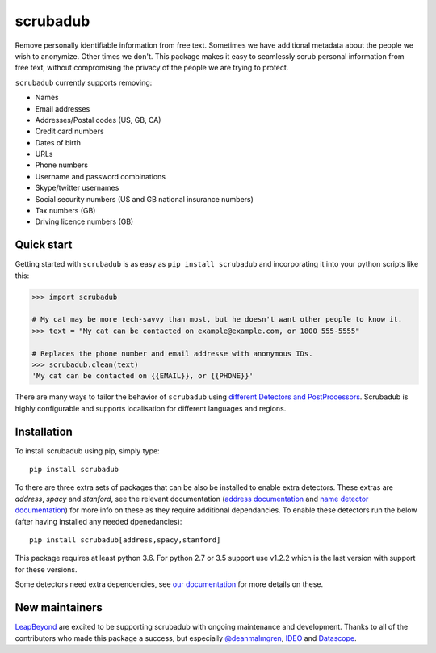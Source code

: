 
.. NOTES FOR CREATING A RELEASE:
..
..   * bump the version number in scrubadub/__init__.py
..   * update docs/changelog.rst
..   * git push
..   * create a release https://github.com/LeapBeyond/scrubadub/releases
..      * This should trigger a github action to upload to pypi
..      * ReadTheDocs.io should see any changes and also rebuild the docs


*********
scrubadub
*********

Remove personally identifiable information from free text. Sometimes we have
additional metadata about the people we wish to anonymize. Other times we don't.
This package makes it easy to seamlessly scrub personal information from free
text, without compromising the privacy of the people we are trying to protect.

``scrubadub`` currently supports removing:

* Names
* Email addresses
* Addresses/Postal codes (US, GB, CA)
* Credit card numbers
* Dates of birth
* URLs
* Phone numbers
* Username and password combinations
* Skype/twitter usernames
* Social security numbers (US and GB national insurance numbers)
* Tax numbers (GB)
* Driving licence numbers (GB)

.. image:: https://img.shields.io/github/workflow/status/LeapBeyond/scrubadub/Python%20package/master
   :target: https://github.com/LeapBeyond/scrubadub/actions?query=workflow%3A%22Python+package%22+branch%3Amaster
   :alt:  Build Status
.. image:: https://img.shields.io/pypi/v/scrubadub.svg
   :target: https://pypi.org/project/scrubadub/
   :alt:  Version
.. image:: https://img.shields.io/pypi/dm/scrubadub.svg
   :target: https://pypi.org/project/scrubadub/
   :alt:  Downloads
.. image:: https://coveralls.io/repos/github/LeapBeyond/scrubadub/badge.svg?branch=master
   :target: https://coveralls.io/r/LeapBeyond/scrubadub
   :alt:  Test Coverage
.. image:: https://readthedocs.org/projects/scrubadub/badge/?version=latest
   :target: https://readthedocs.org/projects/scrubadub/?badge=latest
   :alt:  Documentation Status


Quick start
-----------

Getting started with ``scrubadub`` is as easy as ``pip install scrubadub`` and
incorporating it into your python scripts like this:

.. code:: pycon

    >>> import scrubadub

    # My cat may be more tech-savvy than most, but he doesn't want other people to know it.
    >>> text = "My cat can be contacted on example@example.com, or 1800 555-5555"

    # Replaces the phone number and email addresse with anonymous IDs.
    >>> scrubadub.clean(text)
    'My cat can be contacted on {{EMAIL}}, or {{PHONE}}'


There are many ways to tailor the behavior of ``scrubadub`` using
`different Detectors and PostProcessors <https://scrubadub.readthedocs.io/en/stable/usage.html>`_.
Scrubadub is highly configurable and supports localisation for different languages and regions.

Installation
------------

To install scrubadub using pip, simply type::

    pip install scrubadub

To there are three extra sets of packages that can be also be installed to enable extra detectors.
These extras are `address`, `spacy` and `stanford`, see the relevant documentation (`address documentation <https://scrubadub.readthedocs.io/en/stable/addresses.html>`_ and `name detector documentation <https://scrubadub.readthedocs.io/en/stable/names.html>`_) for more info on these as they require additional dependancies.
To enable these detectors run the below (after having installed any needed dpenedancies)::

    pip install scrubadub[address,spacy,stanford]

This package requires at least python 3.6.
For python 2.7 or 3.5 support use v1.2.2 which is the last version with support for these versions.

Some detectors need extra dependencies, see `our documentation <http://scrubadub.readthedocs.io/>`_ for more details on these.

New maintainers
---------------

`LeapBeyond <http://leapbeyond.ai/>`_ are excited to be supporting scrubadub with ongoing maintenance and development.
Thanks to all of the contributors who made this package a success, but especially `@deanmalmgren <https://github.com/deanmalmgren>`_, `IDEO <https://www.ideo.com/>`_ and `Datascope <https://datascopeanalytics.com/>`_.
